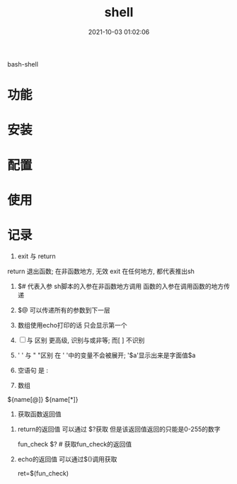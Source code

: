 #+TITLE: shell
#+DATE: 2021-10-03 01:02:06
#+HUGO_CATEGORIES: tool
#+HUGO_TAGS: shell
#+HUGO_DRAFT: false
#+hugo_auto_set_lastmod: t
#+OPTIONS: ^:nil

bash-shell

#+hugo: more

* 功能
  
* 安装
* 配置
* 使用
* 记录
     1. exit 与 return
	return 退出函数; 在非函数地方, 无效
	exit 在任何地方, 都代表推出sh

     2. $# 代表入参
	  sh脚本的入参在非函数地方调用
	  函数的入参在调用函数的地方传递

     3. $@ 可以传递所有的参数到下一层

     4. 数组使用echo打印的话 只会显示第一个

     5. [ ] 与 [[ ]] 区别
	   [[ ]]更高级, 识别与或非等; 而[ ] 不识别
	
     6. ' ' 与 " "区别 
	  在 ' '中的变量不会被展开; '$a'显示出来是字面值$a
	
     7. 空语句 是 :

     8. 数组
	${name[@]}
	${name[*]}

     9. 获取函数返回值
	1) return的返回值 可以通过 $?获取
	   但是该返回值返回的只能是0-255的数字

	   #+BEGIN_EXAMPLE sh
	   fun_check
	   $? # 获取fun_check的返回值
	   #+END_EXAMPLE
	2) echo的返回值 可以通过$()调用获取
	   #+BEGIN_EXAMPLE sh
	   ret=$(fun_check)
	   #+END_EXAMPLE
